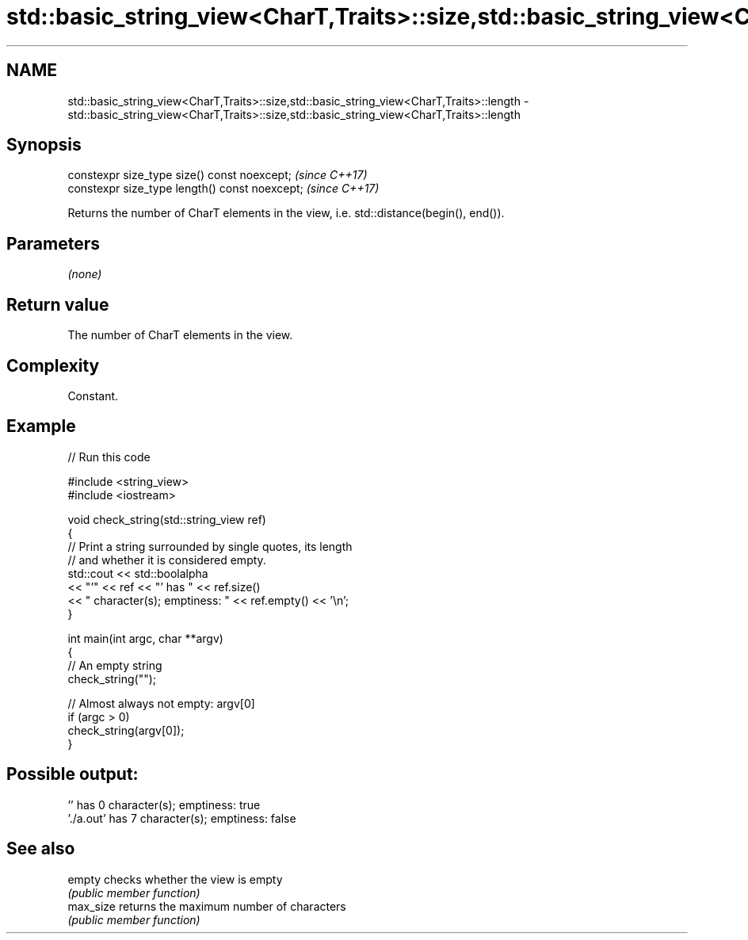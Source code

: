 .TH std::basic_string_view<CharT,Traits>::size,std::basic_string_view<CharT,Traits>::length 3 "2020.03.24" "http://cppreference.com" "C++ Standard Libary"
.SH NAME
std::basic_string_view<CharT,Traits>::size,std::basic_string_view<CharT,Traits>::length \- std::basic_string_view<CharT,Traits>::size,std::basic_string_view<CharT,Traits>::length

.SH Synopsis
   constexpr size_type size() const noexcept;    \fI(since C++17)\fP
   constexpr size_type length() const noexcept;  \fI(since C++17)\fP

   Returns the number of CharT elements in the view, i.e. std::distance(begin(), end()).

.SH Parameters

   \fI(none)\fP

.SH Return value

   The number of CharT elements in the view.

.SH Complexity

   Constant.

.SH Example

   
// Run this code

 #include <string_view>
 #include <iostream>

 void check_string(std::string_view ref)
 {
         // Print a string surrounded by single quotes, its length
         // and whether it is considered empty.
         std::cout << std::boolalpha
                   << "'" << ref << "' has " << ref.size()
                   << " character(s); emptiness: " << ref.empty() << '\\n';
 }

 int main(int argc, char **argv)
 {
         // An empty string
         check_string("");

         // Almost always not empty: argv[0]
         if (argc > 0)
                 check_string(argv[0]);
 }

.SH Possible output:

 '' has 0 character(s); emptiness: true
 './a.out' has 7 character(s); emptiness: false

.SH See also

   empty    checks whether the view is empty
            \fI(public member function)\fP
   max_size returns the maximum number of characters
            \fI(public member function)\fP
